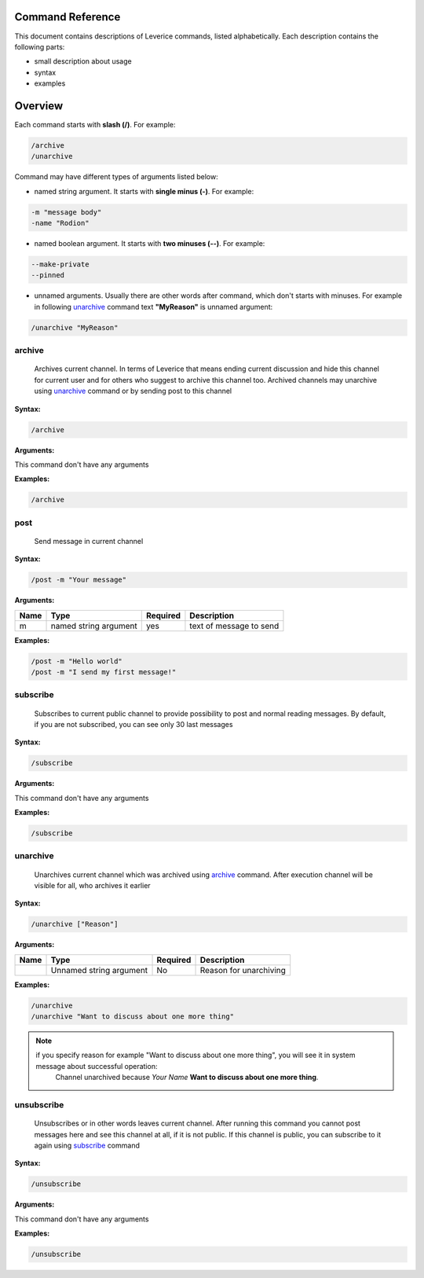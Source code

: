 .. _command-reference-label:

Command Reference
=================

This document contains descriptions of Leverice commands, listed alphabetically. Each description contains the following parts:

* small description about usage
* syntax
* examples

Overview
========

Each command starts with **slash (/)**. For example:

.. code-block:: bash

 /archive
 /unarchive

Command may have different types of arguments listed below:

* named string argument. It starts with **single minus (-)**. For example:

.. code-block:: bash

 -m "message body"
 -name "Rodion"

* named boolean argument. It starts with **two minuses (--)**. For example:

.. code-block:: bash

 --make-private
 --pinned

* unnamed arguments. Usually there are other words after command, which don't starts with minuses. For example in following `unarchive`_ command text **"MyReason"** is unnamed argument:

.. code-block:: bash

 /unarchive "MyReason"

archive
#######
 Archives current channel. In terms of Leverice that means ending current discussion and hide this channel for current user and for others who suggest to archive this channel too. Archived channels may unarchive using `unarchive`_ command or by sending post to this channel

**Syntax:**

.. code-block:: bash

 /archive

**Arguments:**

This command don't have any arguments

**Examples:**

.. code-block:: bash

 /archive

post
####
 Send message in current channel

**Syntax:**

.. code-block:: bash

 /post -m "Your message"

**Arguments:**

+----------+------------------------+----------+-------------------------+
| Name     | Type                   | Required | Description             |
+==========+========================+==========+=========================+
| m        | named string argument  | yes      | text of message to send |
+----------+------------------------+----------+-------------------------+

**Examples:**

.. code-block:: bash

 /post -m "Hello world"
 /post -m "I send my first message!"

subscribe
#########
 Subscribes to current public channel to provide possibility to post and normal reading messages. By default, if you are not subscribed, you can see only 30 last messages

**Syntax:**

.. code-block:: bash

 /subscribe

**Arguments:**

This command don't have any arguments

**Examples:**

.. code-block:: bash

 /subscribe

unarchive
#########
 Unarchives current channel which was archived using `archive`_ command. After execution channel will be visible for all, who archives it earlier

**Syntax:**

.. code-block:: bash

 /unarchive ["Reason"]

**Arguments:**

+----------+--------------------------+----------+-------------------------+
| Name     | Type                     | Required | Description             |
+==========+==========================+==========+=========================+
|          | Unnamed string argument  | No       | Reason for unarchiving  |
+----------+--------------------------+----------+-------------------------+

**Examples:**

.. code-block:: bash

 /unarchive
 /unarchive "Want to discuss about one more thing"

.. note::
 if you specify reason for example "Want to discuss about one more thing", you will see it in system message about successful operation:
  Channel unarchived because *Your Name* **Want to discuss about one more thing**.

unsubscribe
###########
 Unsubscribes or in other words leaves current channel. After running this command you cannot post messages here and see this channel at all, if it is not public. If this channel is public, you can subscribe to it again using `subscribe`_ command

**Syntax:**

.. code-block:: bash

 /unsubscribe

**Arguments:**

This command don't have any arguments

**Examples:**

.. code-block:: bash

 /unsubscribe